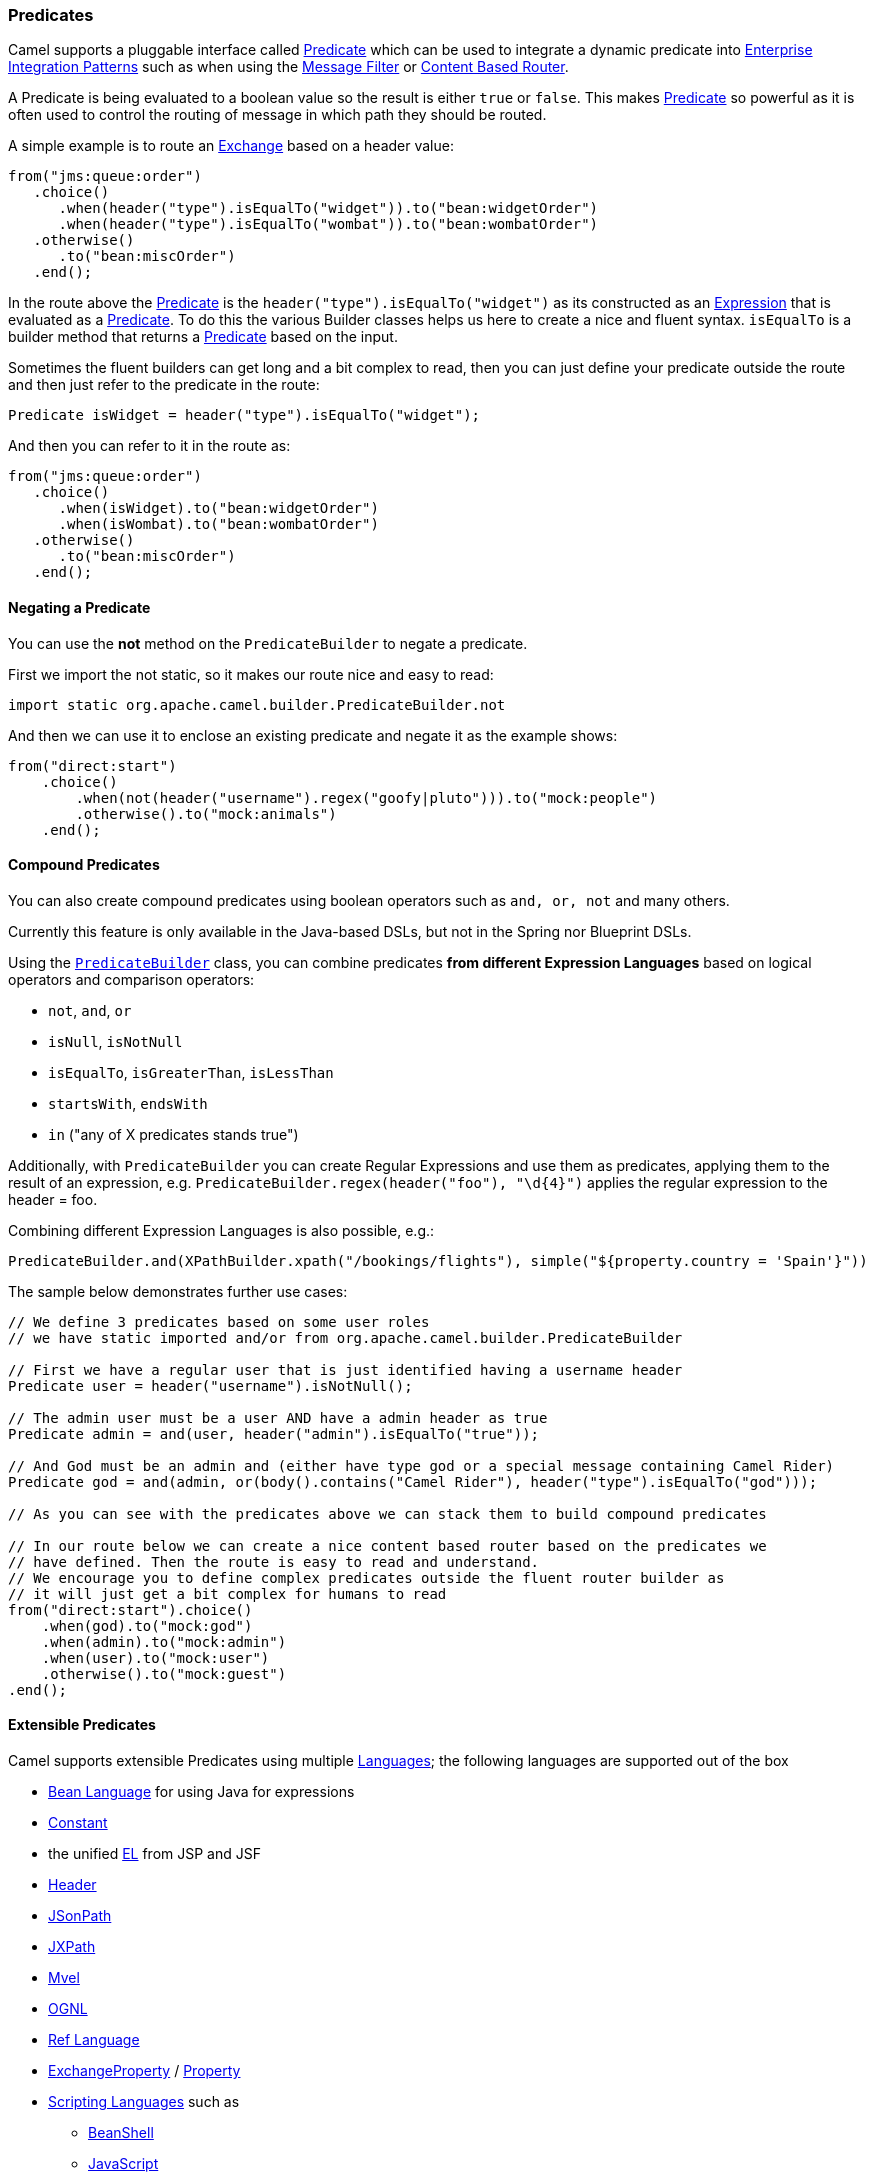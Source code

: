 [[Predicate-Predicates]]
=== Predicates

Camel supports a pluggable interface called
http://camel.apache.org/maven/current/camel-core/apidocs/org/apache/camel/Predicate.html[Predicate]
which can be used to integrate a dynamic predicate into
link:enterprise-integration-patterns.adoc[Enterprise Integration
Patterns] such as when using the <<filter-eip,Message Filter>>
or <<contentBasedRouter-eip,Content Based Router>>.

A Predicate is being evaluated to a boolean value so the result is
either `true` or `false`. This makes link:predicate.adoc[Predicate] so
powerful as it is often used to control the routing of message in which
path they should be routed.

A simple example is to route an link:exchange.adoc[Exchange] based on a
header value:

[source,java]
----
from("jms:queue:order")
   .choice()
      .when(header("type").isEqualTo("widget")).to("bean:widgetOrder")
      .when(header("type").isEqualTo("wombat")).to("bean:wombatOrder")
   .otherwise()
      .to("bean:miscOrder")
   .end();
----

In the route above the link:predicate.adoc[Predicate] is the
`header("type").isEqualTo("widget")` as its constructed as an
link:expression.adoc[Expression] that is evaluated as a
link:predicate.adoc[Predicate]. To do this the various Builder classes
helps us here to create a nice and fluent syntax. `isEqualTo` is a
builder method that returns a link:predicate.adoc[Predicate] based on
the input.

Sometimes the fluent builders can get long and a bit complex to read,
then you can just define your predicate outside the route and then just
refer to the predicate in the route:

[source,java]
----
Predicate isWidget = header("type").isEqualTo("widget");
----

And then you can refer to it in the route as:

[source,java]
----
from("jms:queue:order")
   .choice()
      .when(isWidget).to("bean:widgetOrder")
      .when(isWombat).to("bean:wombatOrder")
   .otherwise()
      .to("bean:miscOrder")
   .end();
----

[[Predicate-NegatingaPredicate]]
==== Negating a Predicate

You can use the *not* method on the `PredicateBuilder` to negate a
predicate.

First we import the not static, so it makes our route nice and easy to
read:

[source,java]
----
import static org.apache.camel.builder.PredicateBuilder.not
----

And then we can use it to enclose an existing predicate and negate it as
the example shows:

[source,java]
----
from("direct:start")
    .choice()
        .when(not(header("username").regex("goofy|pluto"))).to("mock:people")
        .otherwise().to("mock:animals")
    .end();
----

[[Predicate-CompoundPredicates]]
==== Compound Predicates

You can also create compound predicates using boolean operators such as
`and, or, not` and many others.

Currently this feature is only available in the Java-based DSLs, but not
in the Spring nor Blueprint DSLs.

Using the
http://camel.apache.org/maven/current/camel-core/apidocs/org/apache/camel/builder/PredicateBuilder.html[`PredicateBuilder`]
class, you can combine predicates *from different Expression Languages*
based on logical operators and comparison operators:

* `not`, `and`, `or`
* `isNull`, `isNotNull`
* `isEqualTo`, `isGreaterThan`, `isLessThan`
* `startsWith`, `endsWith`
* `in` ("any of X predicates stands true")

Additionally, with `PredicateBuilder` you can create Regular Expressions
and use them as predicates, applying them to the result of an
expression, e.g. `PredicateBuilder.regex(header("foo"), "\d{4}")`
applies the regular expression to the header = foo.

Combining different Expression Languages is also possible, e.g.:

[source,java]
----
PredicateBuilder.and(XPathBuilder.xpath("/bookings/flights"), simple("${property.country = 'Spain'}"))
----

The sample below demonstrates further use cases:

[source,java]
----
// We define 3 predicates based on some user roles
// we have static imported and/or from org.apache.camel.builder.PredicateBuilder

// First we have a regular user that is just identified having a username header
Predicate user = header("username").isNotNull();

// The admin user must be a user AND have a admin header as true
Predicate admin = and(user, header("admin").isEqualTo("true"));

// And God must be an admin and (either have type god or a special message containing Camel Rider)
Predicate god = and(admin, or(body().contains("Camel Rider"), header("type").isEqualTo("god")));

// As you can see with the predicates above we can stack them to build compound predicates

// In our route below we can create a nice content based router based on the predicates we
// have defined. Then the route is easy to read and understand.
// We encourage you to define complex predicates outside the fluent router builder as
// it will just get a bit complex for humans to read
from("direct:start").choice()
    .when(god).to("mock:god")
    .when(admin).to("mock:admin")
    .when(user).to("mock:user")
    .otherwise().to("mock:guest")
.end();
----

[[Predicate-ExtensiblePredicates]]
==== Extensible Predicates

Camel supports extensible Predicates using multiple
link:languages.adoc[Languages]; the following languages are supported
out of the box

* link:bean-language.adoc[Bean Language] for using Java for expressions
* link:constant.adoc[Constant]
* the unified link:el.adoc[EL] from JSP and JSF
* link:header.adoc[Header]
* link:jsonpath.adoc[JSonPath]
* link:jxpath.adoc[JXPath]
* link:mvel.adoc[Mvel]
* link:ognl.adoc[OGNL]
* link:ref-language.adoc[Ref Language]
* link:exchangeproperty.adoc[ExchangeProperty] / link:property.adoc[Property]
* link:scripting-languages.adoc[Scripting Languages] such as
** link:beanshell.adoc[BeanShell]
** link:javascript.adoc[JavaScript]
** link:groovy.adoc[Groovy]
** link:python.adoc[Python]
** link:php.adoc[PHP]
** link:ruby.adoc[Ruby]
* link:simple.adoc[Simple]
** link:file-language.adoc[File Language]
* link:spel.adoc[Spring Expression Language]
* link:sql.adoc[SQL]
* link:tokenizer.adoc[Tokenizer]
* link:xpath.adoc[XPath]
* link:xquery.adoc[XQuery]
* https://github.com/camel-extra/camel-extra/blob/master/components/camel-vtdxml/src/main/docs/vtdxml-component.adoc[VTD-XML]

Most of these languages is also supported used as
link:annotation-based-expression-language.adoc[Annotation Based
Expression Language].

You can easily write your own plugin predicate by implementing the
http://camel.apache.org/maven/current/camel-core/apidocs/org/apache/camel/Predicate.html[Predicate
interface].

There are also a number of helper builders available such as the
http://camel.apache.org/maven/current/camel-core/apidocs/org/apache/camel/builder/PredicateBuilder.html[PredicateBuilder
class]

[[Predicate-UsingPredicatesinyourIDE]]
==== Using Predicates in your IDE

To use different expression and predicates in your IDE you need to
perform a static import of the builder class for the language(s) you
wish to use.

[width="100%",cols="50%,50%",options="header",]
|=======================================================================
|Language(s) |Builder class to import
|link:scripting-languages.adoc[Scripting Languages] such as
link:beanshell.adoc[BeanShell], link:javascript.adoc[JavaScript],
link:groovy.adoc[Groovy], link:php.adoc[PHP], link:python.adoc[Python]
and link:ruby.adoc[Ruby]
|http://camel.apache.org/maven/current/camel-script/apidocs/org/apache/camel/builder/script/ScriptBuilder.html[org.apache.camel.builder.script.ScriptBuilder]

|link:sql.adoc[SQL]
|http://camel.apache.org/maven/current/camel-josql/apidocs/org/apache/camel/builder/sql/SqlBuilder.html[org.apache.camel.builder.josql.SqlBuilder]

|link:xpath.adoc[XPath]
|http://camel.apache.org/maven/current/camel-core/apidocs/org/apache/camel/builder/xml/XPathBuilder.html[org.apache.camel.builder.xml.XPathBuilder]

|link:xquery.adoc[XQuery]
|http://camel.apache.org/maven/current/camel-saxon/apidocs/org/apache/camel/builder/saxon/XQueryBuilder.html[org.apache.camel.builder.saxon.XQueryBuilder]
|=======================================================================

[[Predicate-SeeAlso]]
==== See Also

* link:expression.adoc[Expression]
